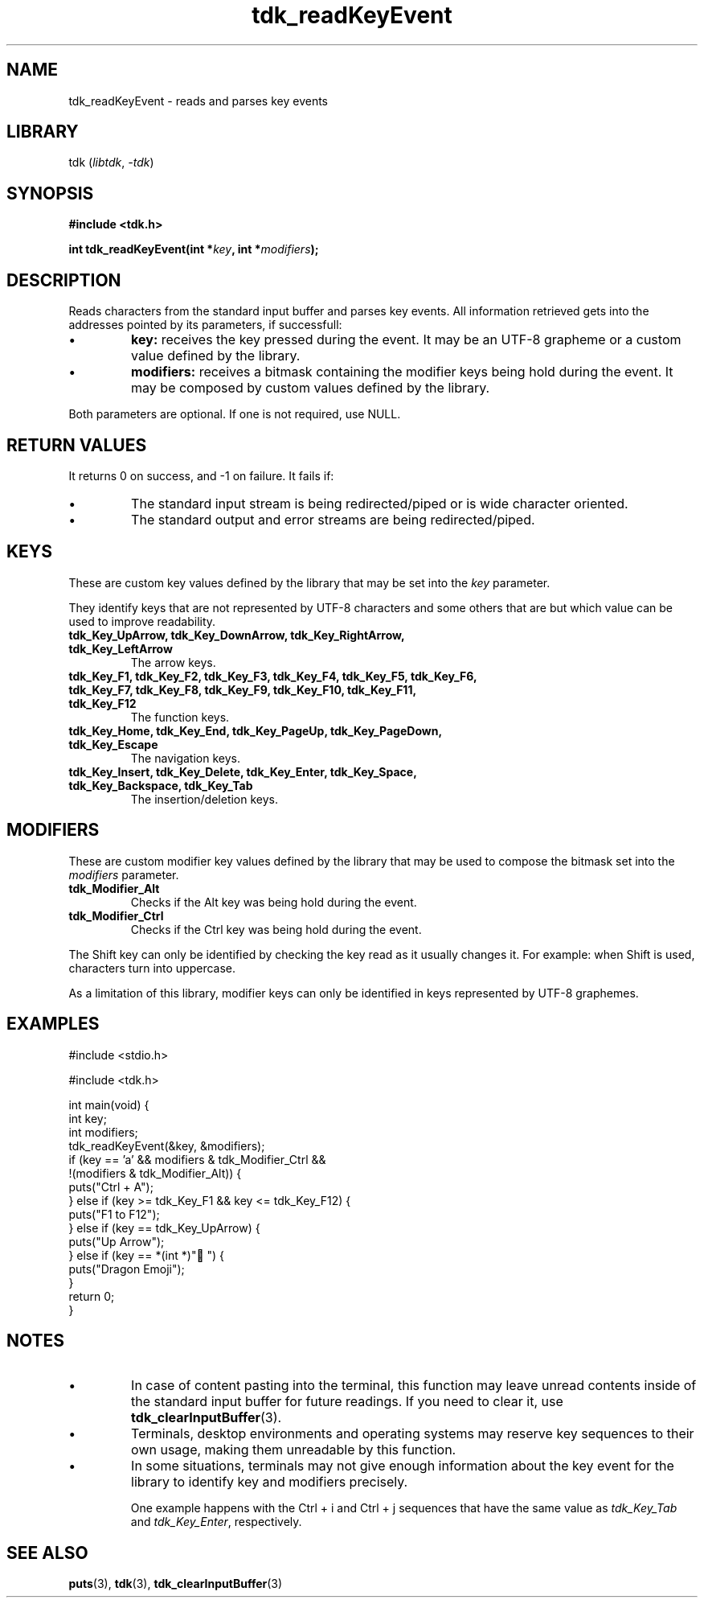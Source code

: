.TH tdk_readKeyEvent 3 ${VERSION}

.SH NAME

.PP
tdk_readKeyEvent - reads and parses key events

.SH LIBRARY

.PP
tdk (\fIlibtdk\fR, \fI-tdk\fR)

.SH SYNOPSIS

.nf
\fB#include <tdk.h>

int tdk_readKeyEvent(int *\fIkey\fB, int *\fImodifiers\fB);\fR
.fi

.SH DESCRIPTION

.PP
Reads characters from the standard input buffer and parses key events. All information retrieved gets into the addresses pointed by its parameters, if successfull:

.TP
.IP \\[bu]
\fBkey:\fR receives the key pressed during the event. It may be an UTF-8 grapheme or a custom value defined by the library.

.TP
.IP \\[bu]
\fBmodifiers:\fR receives a bitmask containing the modifier keys being hold during the event. It may be composed by custom values defined by the library.

.PP
Both parameters are optional. If one is not required, use NULL.

.SH RETURN VALUES

.PP
It returns 0 on success, and -1 on failure. It fails if:

.TP
.IP \\[bu]
The standard input stream is being redirected/piped or is wide character oriented.

.TP
.IP \\[bu]
The standard output and error streams are being redirected/piped.

.SH KEYS

.PP
These are custom key values defined by the library that may be set into the \fIkey\fR parameter.

.PP
They identify keys that are not represented by UTF-8 characters and some others that are but which value can be used to improve readability.

.TP
.B tdk_Key_UpArrow, tdk_Key_DownArrow, tdk_Key_RightArrow, tdk_Key_LeftArrow
The arrow keys.

.TP
.B tdk_Key_F1, tdk_Key_F2, tdk_Key_F3, tdk_Key_F4, tdk_Key_F5, tdk_Key_F6, tdk_Key_F7, tdk_Key_F8, tdk_Key_F9, tdk_Key_F10, tdk_Key_F11, tdk_Key_F12
The function keys.

.TP
.B tdk_Key_Home, tdk_Key_End, tdk_Key_PageUp, tdk_Key_PageDown, tdk_Key_Escape
The navigation keys.

.TP
.B tdk_Key_Insert, tdk_Key_Delete, tdk_Key_Enter, tdk_Key_Space, tdk_Key_Backspace, tdk_Key_Tab
The insertion/deletion keys.

.SH MODIFIERS

.PP
These are custom modifier key values defined by the library that may be used to compose the bitmask set into the \fImodifiers\fR parameter.

.TP
.B tdk_Modifier_Alt
Checks if the Alt key was being hold during the event.

.TP
.B tdk_Modifier_Ctrl
Checks if the Ctrl key was being hold during the event.

.PP
The Shift key can only be identified by checking the key read as it usually changes it. For example: when Shift is used, characters turn into uppercase.

.PP
As a limitation of this library, modifier keys can only be identified in keys represented by UTF-8 graphemes.

.SH EXAMPLES

.nf
#include <stdio.h>

#include <tdk.h>

int main(void) {
  int key;
  int modifiers;
  tdk_readKeyEvent(&key, &modifiers);
  if (key == 'a' && modifiers & tdk_Modifier_Ctrl &&
      !(modifiers & tdk_Modifier_Alt)) {
    puts("Ctrl + A");
  } else if (key >= tdk_Key_F1 && key <= tdk_Key_F12) {
    puts("F1 to F12");
  } else if (key == tdk_Key_UpArrow) {
    puts("Up Arrow");
  } else if (key == *(int *)"🐉") {
    puts("Dragon Emoji");
  }
  return 0;
}
.fi

.SH NOTES

.TP
.IP \\[bu]
In case of content pasting into the terminal, this function may leave unread contents inside of the standard input buffer for future readings. If you need to clear it, use \fBtdk_clearInputBuffer\fR(3).

.TP
.IP \\[bu]
Terminals, desktop environments and operating systems may reserve key sequences to their own usage, making them unreadable by this function.

.TP
.IP \\[bu]
In some situations, terminals may not give enough information about the key event for the library to identify key and modifiers precisely.

One example happens with the Ctrl + i and Ctrl + j sequences that have the same value as \fItdk_Key_Tab\fR and \fItdk_Key_Enter\fR, respectively.

.SH SEE ALSO

.BR puts (3),
.BR tdk (3),
.BR tdk_clearInputBuffer (3)
